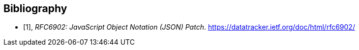 [bibliography]
[[Bibliography]]
== Bibliography

* [[[OLD_RFC6902,1]]], _RFC6902: JavaScript Object Notation (JSON) Patch_. https://datatracker.ietf.org/doc/html/rfc6902/
